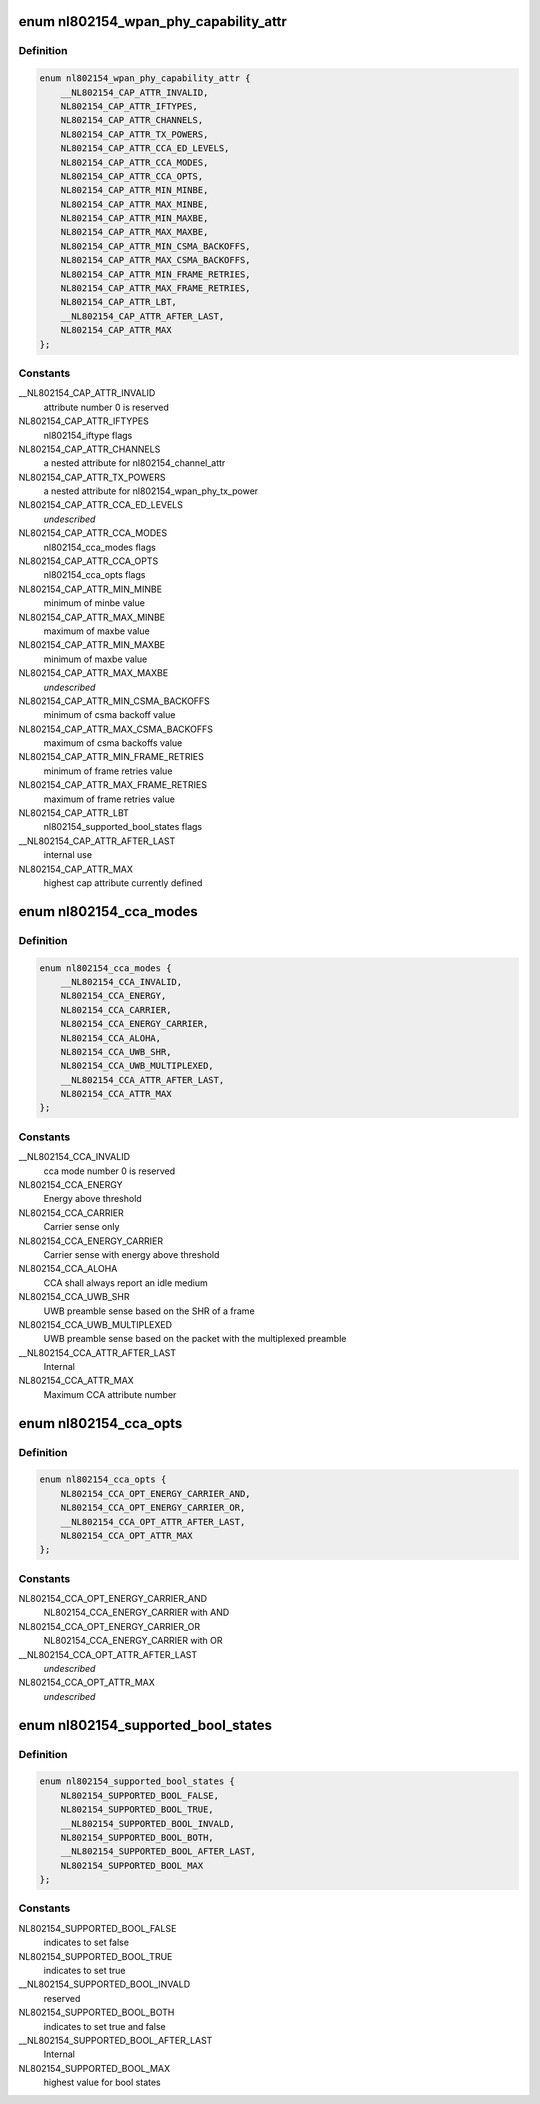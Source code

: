 .. -*- coding: utf-8; mode: rst -*-
.. src-file: include/net/nl802154.h

.. _`nl802154_wpan_phy_capability_attr`:

enum nl802154_wpan_phy_capability_attr
======================================

.. c:type:: enum nl802154_wpan_phy_capability_attr

    wpan phy capability attributes

.. _`nl802154_wpan_phy_capability_attr.definition`:

Definition
----------

.. code-block:: c

    enum nl802154_wpan_phy_capability_attr {
        __NL802154_CAP_ATTR_INVALID,
        NL802154_CAP_ATTR_IFTYPES,
        NL802154_CAP_ATTR_CHANNELS,
        NL802154_CAP_ATTR_TX_POWERS,
        NL802154_CAP_ATTR_CCA_ED_LEVELS,
        NL802154_CAP_ATTR_CCA_MODES,
        NL802154_CAP_ATTR_CCA_OPTS,
        NL802154_CAP_ATTR_MIN_MINBE,
        NL802154_CAP_ATTR_MAX_MINBE,
        NL802154_CAP_ATTR_MIN_MAXBE,
        NL802154_CAP_ATTR_MAX_MAXBE,
        NL802154_CAP_ATTR_MIN_CSMA_BACKOFFS,
        NL802154_CAP_ATTR_MAX_CSMA_BACKOFFS,
        NL802154_CAP_ATTR_MIN_FRAME_RETRIES,
        NL802154_CAP_ATTR_MAX_FRAME_RETRIES,
        NL802154_CAP_ATTR_LBT,
        __NL802154_CAP_ATTR_AFTER_LAST,
        NL802154_CAP_ATTR_MAX
    };

.. _`nl802154_wpan_phy_capability_attr.constants`:

Constants
---------

__NL802154_CAP_ATTR_INVALID
    attribute number 0 is reserved

NL802154_CAP_ATTR_IFTYPES
    nl802154_iftype flags

NL802154_CAP_ATTR_CHANNELS
    a nested attribute for nl802154_channel_attr

NL802154_CAP_ATTR_TX_POWERS
    a nested attribute for
    nl802154_wpan_phy_tx_power

NL802154_CAP_ATTR_CCA_ED_LEVELS
    *undescribed*

NL802154_CAP_ATTR_CCA_MODES
    nl802154_cca_modes flags

NL802154_CAP_ATTR_CCA_OPTS
    nl802154_cca_opts flags

NL802154_CAP_ATTR_MIN_MINBE
    minimum of minbe value

NL802154_CAP_ATTR_MAX_MINBE
    maximum of maxbe value

NL802154_CAP_ATTR_MIN_MAXBE
    minimum of maxbe value

NL802154_CAP_ATTR_MAX_MAXBE
    *undescribed*

NL802154_CAP_ATTR_MIN_CSMA_BACKOFFS
    minimum of csma backoff value

NL802154_CAP_ATTR_MAX_CSMA_BACKOFFS
    maximum of csma backoffs value

NL802154_CAP_ATTR_MIN_FRAME_RETRIES
    minimum of frame retries value

NL802154_CAP_ATTR_MAX_FRAME_RETRIES
    maximum of frame retries value

NL802154_CAP_ATTR_LBT
    nl802154_supported_bool_states flags

__NL802154_CAP_ATTR_AFTER_LAST
    internal use

NL802154_CAP_ATTR_MAX
    highest cap attribute currently defined

.. _`nl802154_cca_modes`:

enum nl802154_cca_modes
=======================

.. c:type:: enum nl802154_cca_modes

    cca modes

.. _`nl802154_cca_modes.definition`:

Definition
----------

.. code-block:: c

    enum nl802154_cca_modes {
        __NL802154_CCA_INVALID,
        NL802154_CCA_ENERGY,
        NL802154_CCA_CARRIER,
        NL802154_CCA_ENERGY_CARRIER,
        NL802154_CCA_ALOHA,
        NL802154_CCA_UWB_SHR,
        NL802154_CCA_UWB_MULTIPLEXED,
        __NL802154_CCA_ATTR_AFTER_LAST,
        NL802154_CCA_ATTR_MAX
    };

.. _`nl802154_cca_modes.constants`:

Constants
---------

__NL802154_CCA_INVALID
    cca mode number 0 is reserved

NL802154_CCA_ENERGY
    Energy above threshold

NL802154_CCA_CARRIER
    Carrier sense only

NL802154_CCA_ENERGY_CARRIER
    Carrier sense with energy above threshold

NL802154_CCA_ALOHA
    CCA shall always report an idle medium

NL802154_CCA_UWB_SHR
    UWB preamble sense based on the SHR of a frame

NL802154_CCA_UWB_MULTIPLEXED
    UWB preamble sense based on the packet with
    the multiplexed preamble

__NL802154_CCA_ATTR_AFTER_LAST
    Internal

NL802154_CCA_ATTR_MAX
    Maximum CCA attribute number

.. _`nl802154_cca_opts`:

enum nl802154_cca_opts
======================

.. c:type:: enum nl802154_cca_opts

    additional options for cca modes

.. _`nl802154_cca_opts.definition`:

Definition
----------

.. code-block:: c

    enum nl802154_cca_opts {
        NL802154_CCA_OPT_ENERGY_CARRIER_AND,
        NL802154_CCA_OPT_ENERGY_CARRIER_OR,
        __NL802154_CCA_OPT_ATTR_AFTER_LAST,
        NL802154_CCA_OPT_ATTR_MAX
    };

.. _`nl802154_cca_opts.constants`:

Constants
---------

NL802154_CCA_OPT_ENERGY_CARRIER_AND
    NL802154_CCA_ENERGY_CARRIER with AND

NL802154_CCA_OPT_ENERGY_CARRIER_OR
    NL802154_CCA_ENERGY_CARRIER with OR

__NL802154_CCA_OPT_ATTR_AFTER_LAST
    *undescribed*

NL802154_CCA_OPT_ATTR_MAX
    *undescribed*

.. _`nl802154_supported_bool_states`:

enum nl802154_supported_bool_states
===================================

.. c:type:: enum nl802154_supported_bool_states

    bool states for bool capability entry

.. _`nl802154_supported_bool_states.definition`:

Definition
----------

.. code-block:: c

    enum nl802154_supported_bool_states {
        NL802154_SUPPORTED_BOOL_FALSE,
        NL802154_SUPPORTED_BOOL_TRUE,
        __NL802154_SUPPORTED_BOOL_INVALD,
        NL802154_SUPPORTED_BOOL_BOTH,
        __NL802154_SUPPORTED_BOOL_AFTER_LAST,
        NL802154_SUPPORTED_BOOL_MAX
    };

.. _`nl802154_supported_bool_states.constants`:

Constants
---------

NL802154_SUPPORTED_BOOL_FALSE
    indicates to set false

NL802154_SUPPORTED_BOOL_TRUE
    indicates to set true

__NL802154_SUPPORTED_BOOL_INVALD
    reserved

NL802154_SUPPORTED_BOOL_BOTH
    indicates to set true and false

__NL802154_SUPPORTED_BOOL_AFTER_LAST
    Internal

NL802154_SUPPORTED_BOOL_MAX
    highest value for bool states

.. This file was automatic generated / don't edit.

